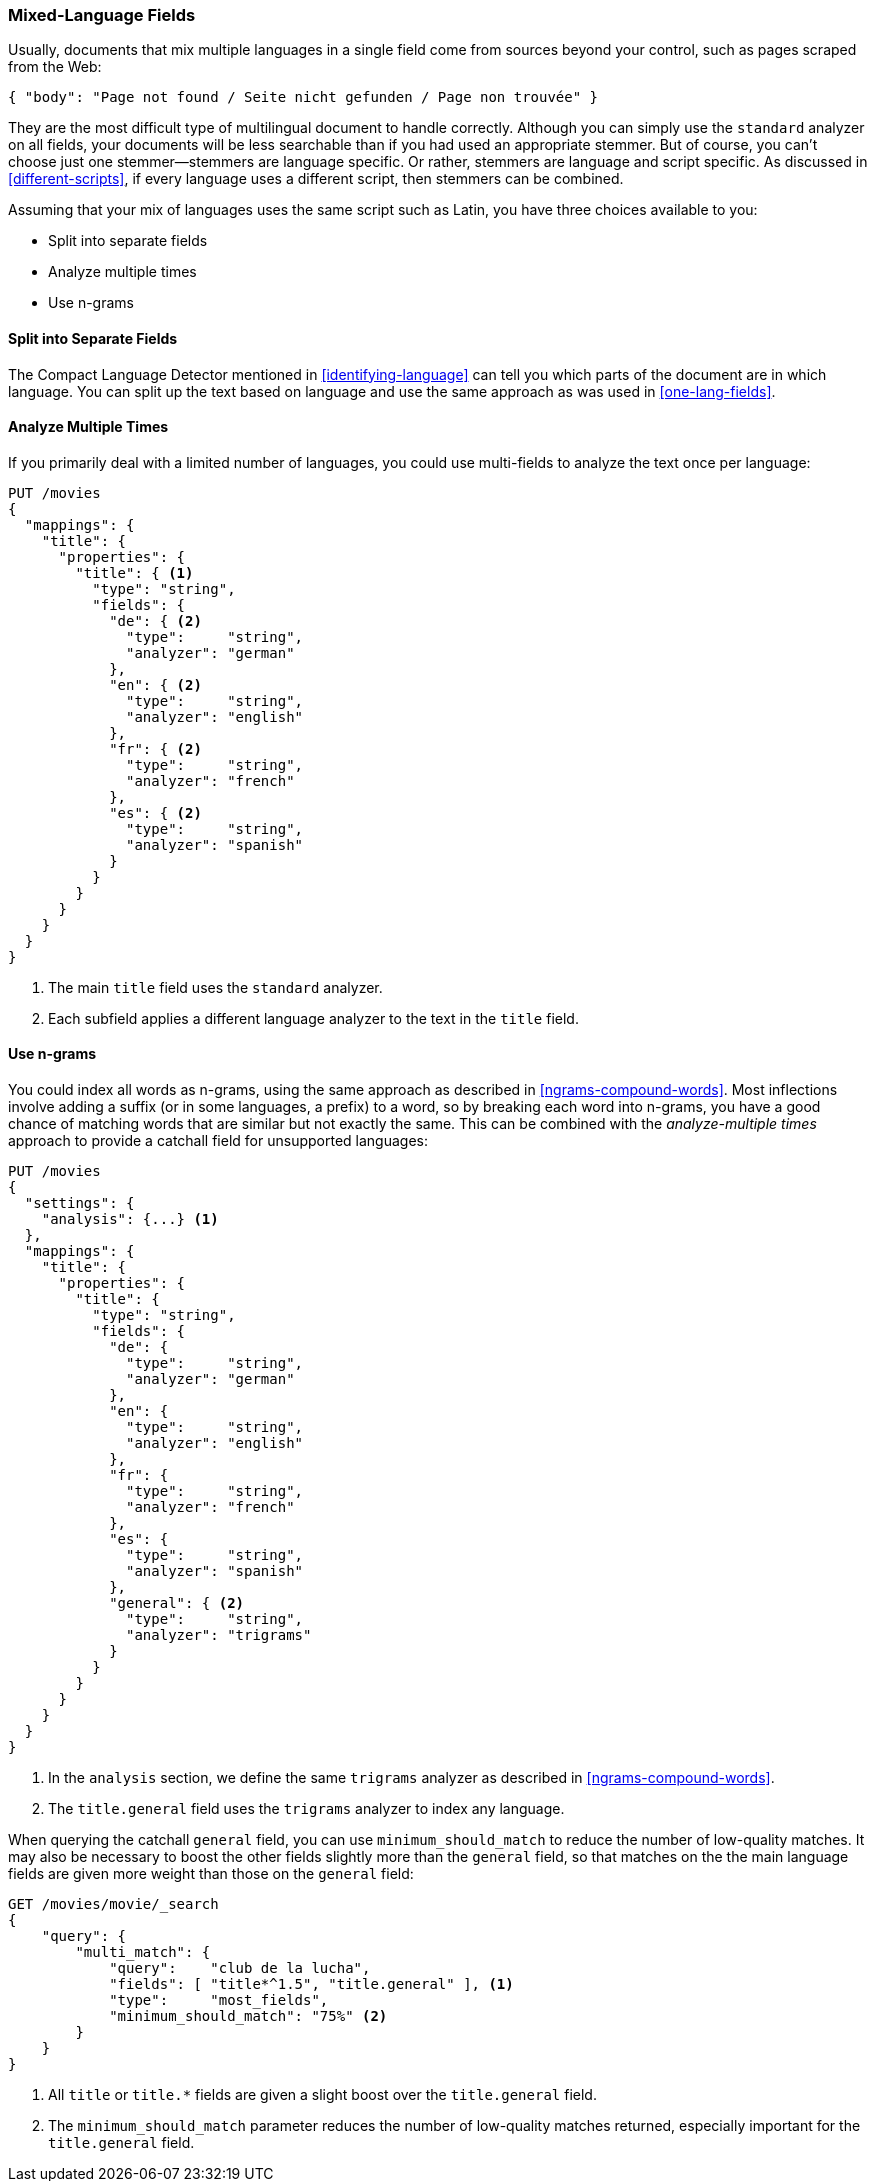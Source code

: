 [[mixed-lang-fields]]
=== Mixed-Language Fields

Usually, documents that mix multiple languages in a single field come from
sources beyond your control, such as((("languages", "mixed language fields")))((("fields", "mixed language"))) pages scraped from the Web:

[source,js]
--------------------------------------------------
{ "body": "Page not found / Seite nicht gefunden / Page non trouvée" }
--------------------------------------------------

They are the most difficult type of multilingual document to handle correctly.
Although you can simply use the `standard` analyzer on all fields, your documents
will be less searchable than if you had used an appropriate stemmer. But of
course, you can't choose just one stemmer--stemmers are language specific.
Or rather, stemmers are language and script specific.  As discussed in
<<different-scripts>>, if every language uses a different script, then
stemmers can be combined.

Assuming that your mix of languages uses the same script such as Latin, you have three choices available to you:

* Split into separate fields
* Analyze multiple times
* Use n-grams

==== Split into Separate Fields

The Compact Language Detector ((("languages", "mixed language fields", "splitting into separate fields")))((("Compact Language Detector")))mentioned in <<identifying-language>> can tell
you which parts of the document are in which language.  You can split up the
text based on language and use the same approach as was used in
<<one-lang-fields>>.

==== Analyze Multiple Times

If you primarily deal with a limited number of languages, ((("languages", "mixed language fields", "analyzing multiple times")))((("analyzers", "for mixed language fields")))((("multi-fields", "analying mixed language fields")))you could use
multi-fields to analyze the text once per language:

[source,js]
--------------------------------------------------
PUT /movies
{
  "mappings": {
    "title": {
      "properties": {
        "title": { <1>
          "type": "string",
          "fields": {
            "de": { <2>
              "type":     "string",
              "analyzer": "german"
            },
            "en": { <2>
              "type":     "string",
              "analyzer": "english"
            },
            "fr": { <2>
              "type":     "string",
              "analyzer": "french"
            },
            "es": { <2>
              "type":     "string",
              "analyzer": "spanish"
            }
          }
        }
      }
    }
  }
}
--------------------------------------------------
<1> The main `title` field uses the `standard` analyzer.
<2> Each subfield applies a different language analyzer
    to the text in the `title` field.

==== Use n-grams

You could index all words as n-grams, using the ((("n-grams", "for mixed language fields")))((("languages", "mixed language fields", "n-grams, indexing words as")))same approach as
described in <<ngrams-compound-words>>.  Most inflections involve adding a
suffix (or in some languages, a prefix) to a word, so by breaking each word into n-grams, you have a good chance of matching words that are similar
but not exactly the same. This can be combined with the _analyze-multiple
times_ approach to provide a catchall field for unsupported languages:

[source,js]
--------------------------------------------------
PUT /movies
{
  "settings": {
    "analysis": {...} <1>
  },
  "mappings": {
    "title": {
      "properties": {
        "title": {
          "type": "string",
          "fields": {
            "de": {
              "type":     "string",
              "analyzer": "german"
            },
            "en": {
              "type":     "string",
              "analyzer": "english"
            },
            "fr": {
              "type":     "string",
              "analyzer": "french"
            },
            "es": {
              "type":     "string",
              "analyzer": "spanish"
            },
            "general": { <2>
              "type":     "string",
              "analyzer": "trigrams"
            }
          }
        }
      }
    }
  }
}
--------------------------------------------------
<1> In the `analysis` section, we define the same `trigrams`
    analyzer as described in <<ngrams-compound-words>>.
<2> The `title.general` field uses the `trigrams` analyzer
    to index any language.

When querying the catchall `general` field, you can use
`minimum_should_match` to reduce the number of low-quality matches.  It may
also be necessary to boost the other fields slightly more than the `general`
field, so that matches on the the main language fields are given more weight
than those on the `general` field:

[source,js]
--------------------------------------------------
GET /movies/movie/_search
{
    "query": {
        "multi_match": {
            "query":    "club de la lucha",
            "fields": [ "title*^1.5", "title.general" ], <1>
            "type":     "most_fields",
            "minimum_should_match": "75%" <2>
        }
    }
}
--------------------------------------------------
<1> All `title` or `title.*` fields are given a slight boost over the
    `title.general` field.
<2> The `minimum_should_match` parameter reduces the number of low-quality matches returned, especially important for the `title.general` field.


